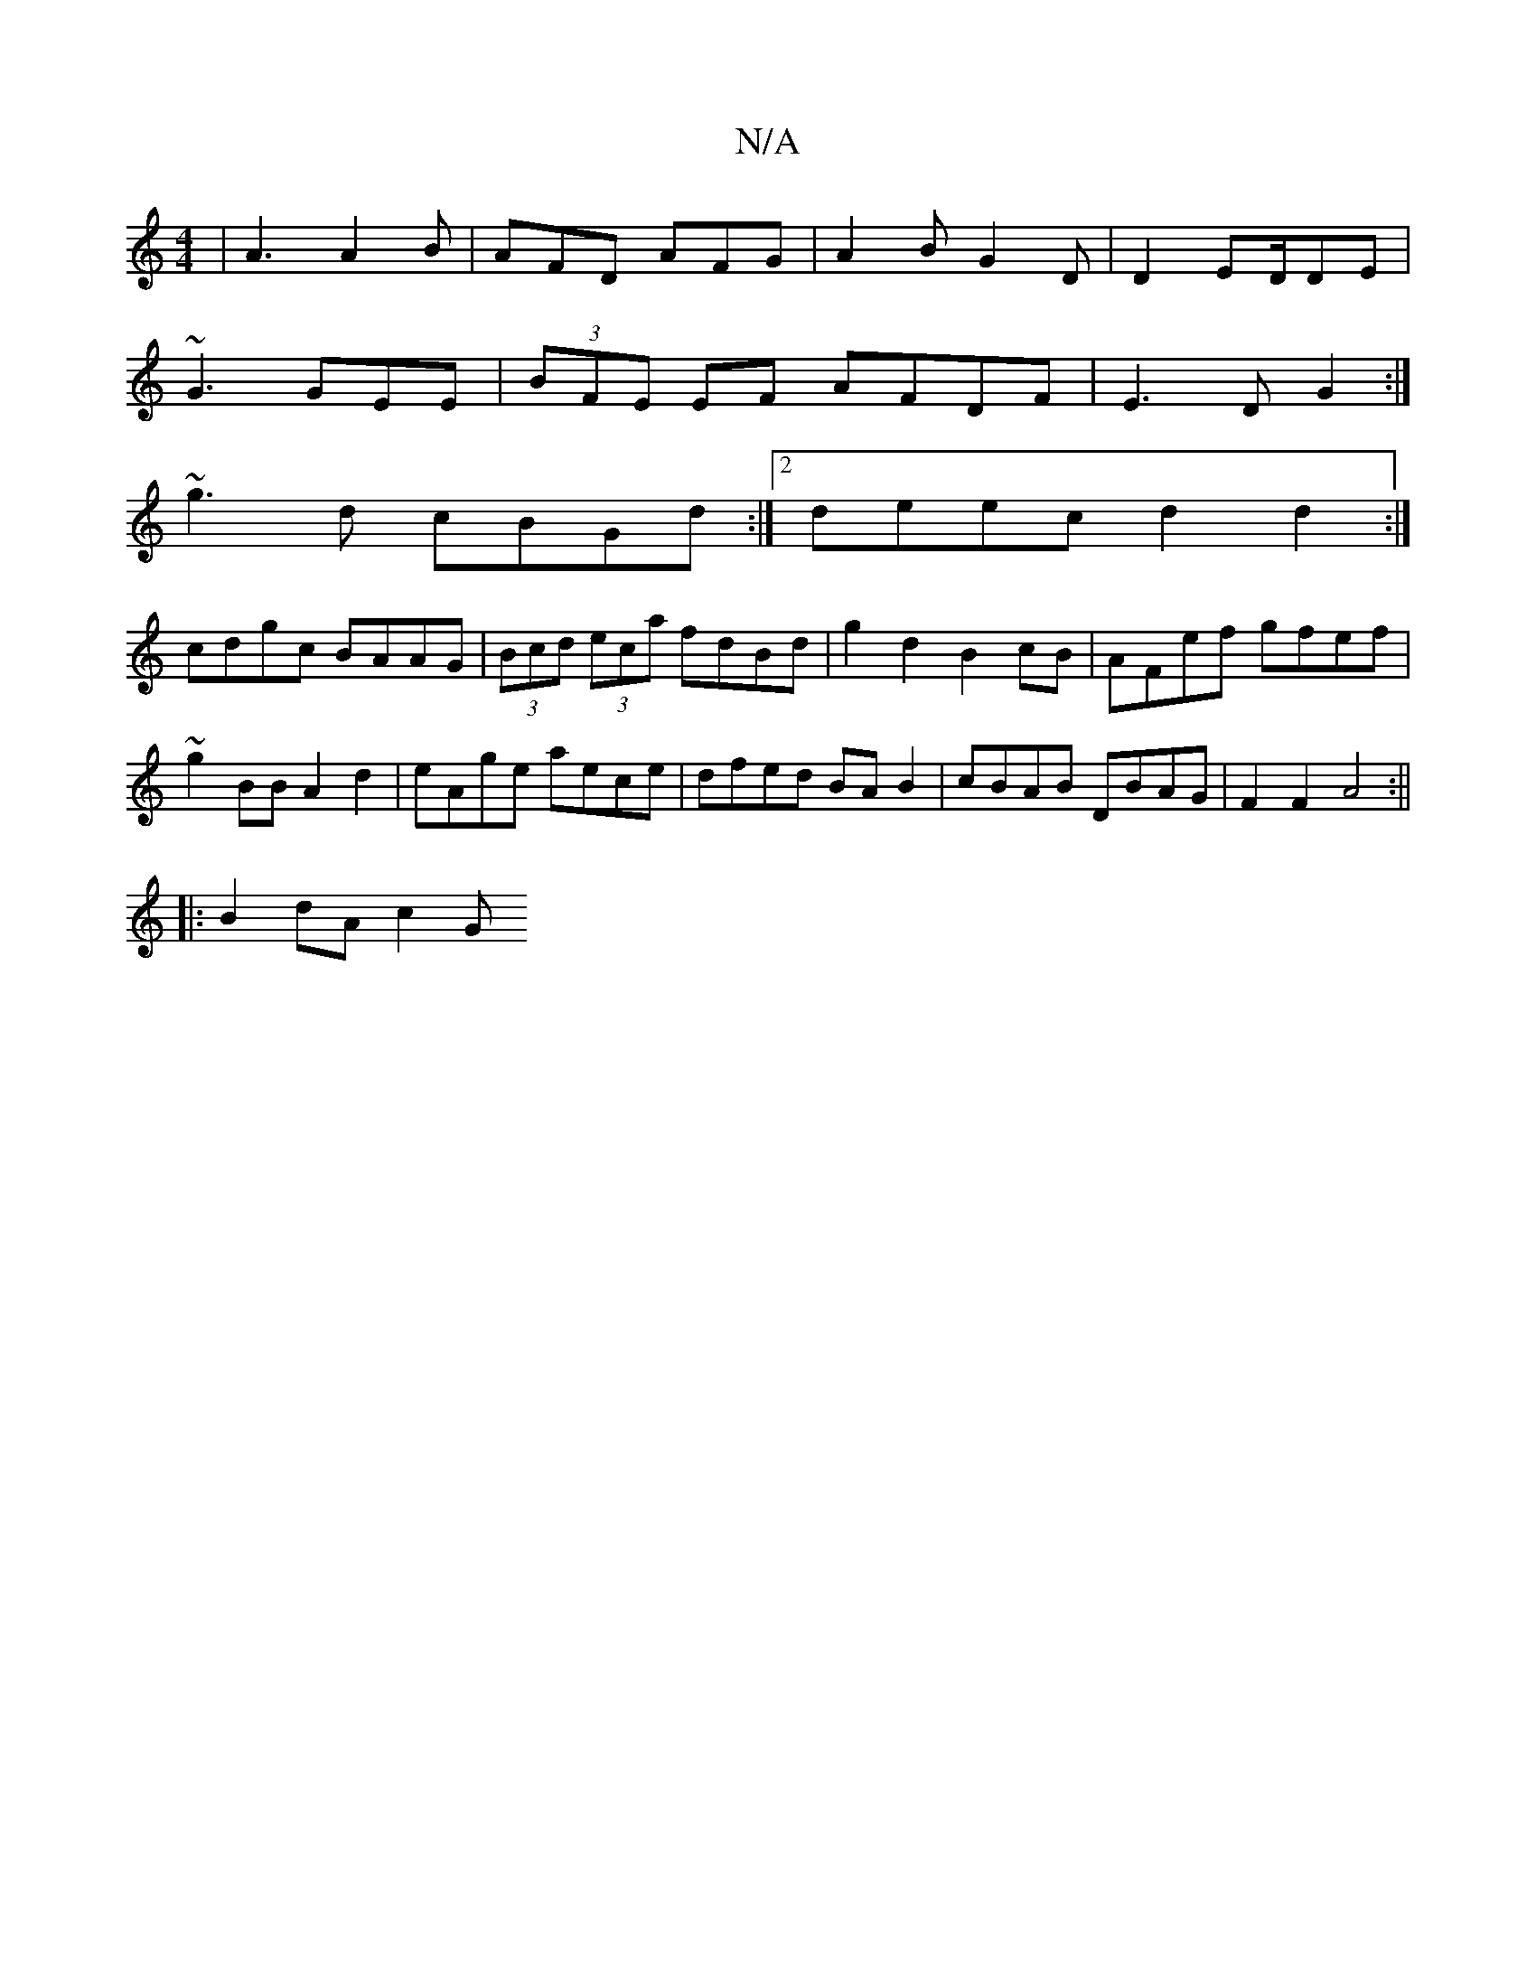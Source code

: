 X:1
T:N/A
M:4/4
R:N/A
K:Cmajor
|A3 A2B|AFD AFG|A2 BG2D|D2ED/DE|
~G3 GEE|(3BFE EF AFDF|E3D G2:|
~g3 d cBGd:|[2 deec d2d2:|
cdgc BAAG|(3Bcd (3eca fdBd|g2d2 B2cB|AFef gfef|~g2BB A2d2|eAge aece|dfed BAB2|cBAB DBAG|F2F2 A4:||
|:B2dA c2G